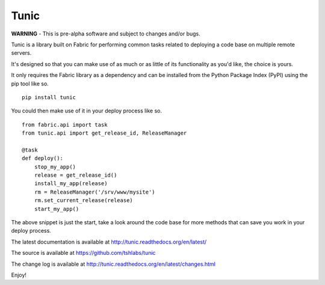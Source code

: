 Tunic
=====

**WARNING** - This is pre-alpha software and subject to changes and/or bugs.

Tunic is a library built on Fabric for performing common tasks related
to deploying a code base on multiple remote servers.

It's designed so that you can make use of as much or as little of
its functionality as you'd like, the choice is yours.

It only requires the Fabric library as a dependency and can be installed
from the Python Package Index (PyPI) using the pip tool like so. ::

    pip install tunic

You could then make use of it in your deploy process like so. ::

    from fabric.api import task
    from tunic.api import get_release_id, ReleaseManager

    @task
    def deploy():
        stop_my_app()
        release = get_release_id()
        install_my_app(release)
        rm = ReleaseManager('/srv/www/mysite')
        rm.set_current_release(release)
        start_my_app()

The above snippet is just the start, take a look around the code base
for more methods that can save you work in your deploy process.

The latest documentation is available at http://tunic.readthedocs.org/en/latest/

The source is available at https://github.com/tshlabs/tunic

The change log is available at http://tunic.readthedocs.org/en/latest/changes.html

Enjoy!
